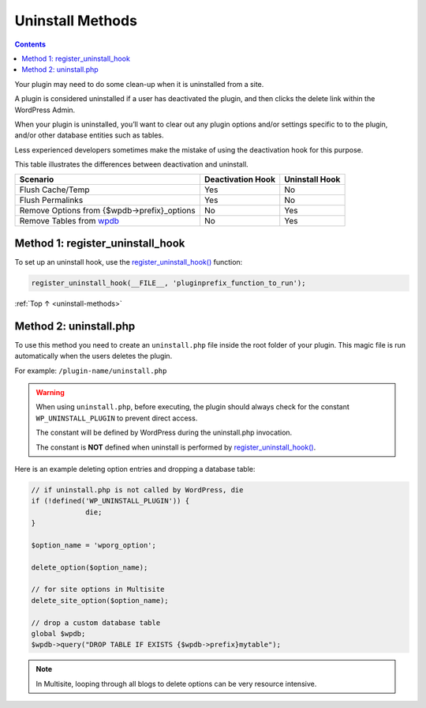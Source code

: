 .. _uninstall-methods:

Uninstall Methods
=================

.. contents::

Your plugin may need to do some clean-up when it is uninstalled from a
site.

A plugin is considered uninstalled if a user has deactivated the plugin,
and then clicks the delete link within the WordPress Admin.

When your plugin is uninstalled, you’ll want to clear out any plugin
options and/or settings specific to to the plugin, and/or other database
entities such as tables.

Less experienced developers sometimes make the mistake of using the
deactivation hook for this purpose.

This table illustrates the differences between deactivation and
uninstall.

============================================================================================================ ================= ==============
Scenario                                                                                                     Deactivation Hook Uninstall Hook
============================================================================================================ ================= ==============
Flush Cache/Temp                                                                                             Yes               No
Flush Permalinks                                                                                             Yes               No
Remove Options from {$wpdb->prefix}_options                                                                  No                Yes
Remove Tables from `wpdb <https://developer.wordpress.org/reference/classes/wpdb/>`__                        No                Yes
============================================================================================================ ================= ==============

.. _header-n29:

Method 1: register_uninstall_hook
-------------------------------------

To set up an uninstall hook, use the
`register_uninstall_hook() <https://developer.wordpress.org/reference/functions/register_uninstall_hook/>`__
function:

.. code-block:: php

  register_uninstall_hook(__FILE__, 'pluginprefix_function_to_run');

:ref:`Top ↑ <uninstall-methods>`

.. _header-n33:

Method 2: uninstall.php
-----------------------

To use this method you need to create an ``uninstall.php`` file inside
the root folder of your plugin. This magic file is run automatically
when the users deletes the plugin.

For example: ``/plugin-name/uninstall.php``

.. warning:: When using ``uninstall.php``, before executing, the plugin should always check for the constant ``WP_UNINSTALL_PLUGIN`` to prevent direct access.

  The constant will be defined by WordPress during the uninstall.php invocation.

  The constant is **NOT** defined when uninstall is performed by `register_uninstall_hook() <https://developer.wordpress.org/reference/functions/register_uninstall_hook/>`__.

Here is an example deleting option entries and dropping a database
table:

.. code-block:: php

   // if uninstall.php is not called by WordPress, die
   if (!defined('WP_UNINSTALL_PLUGIN')) {
   		die;
   }

   $option_name = 'wporg_option';

   delete_option($option_name);

   // for site options in Multisite
   delete_site_option($option_name);

   // drop a custom database table
   global $wpdb;
   $wpdb->query("DROP TABLE IF EXISTS {$wpdb->prefix}mytable");


.. note::

	In Multisite, looping through all blogs to delete options can be very resource intensive.
